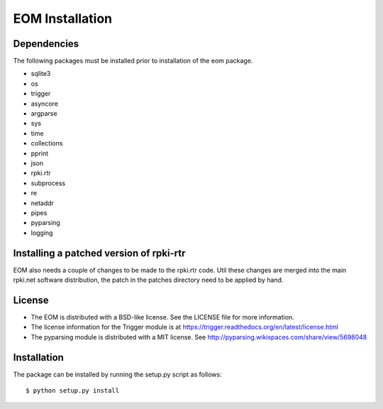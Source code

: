 EOM Installation
================

Dependencies
------------

The following packages must be installed prior to installation of the
eom package.

* sqlite3
* os
* trigger
* asyncore
* argparse
* sys
* time
* collections
* pprint
* json
* rpki.rtr
* subprocess
* re
* netaddr
* pipes
* pyparsing
* logging

Installing a patched version of rpki-rtr
----------------------------------------

EOM also needs a couple of changes to be made to the rpki.rtr code. Util
these changes are merged into the main rpki.net software distribution,
the patch in the patches directory need to be applied by hand.

License
-------

* The EOM is distributed with a BSD-like license. See the LICENSE file for more information.

* The license information for the Trigger module is at https://trigger.readthedocs.org/en/latest/license.html

* The pyparsing module is distributed with a MIT license. See http://pyparsing.wikispaces.com/share/view/5698048


Installation
------------

The package can be installed by running the setup.py script as follows::

    $ python setup.py install

